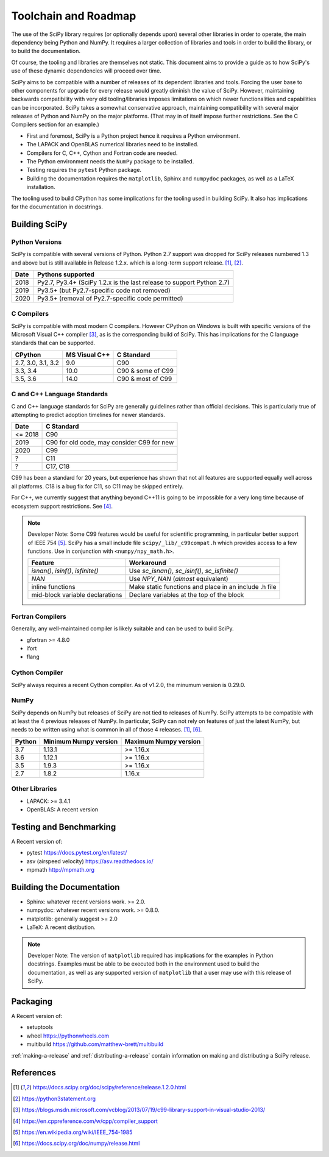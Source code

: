 Toolchain and Roadmap
=====================

The use of the SciPy library requires (or optionally depends upon) several
other libraries in order to operate, the main dependency being Python and NumPy.
It requires a larger collection of libraries and tools in order to build the library,
or to build the documentation.

Of course, the tooling and libraries are themselves not static.  This document aims to provide a
guide as to how SciPy's use of these dynamic dependencies will proceed over time.

SciPy aims to be compatible with a number of releases of its dependent libraries and tools.
Forcing the user base to other components for upgrade for every release would greatly
diminish the value of SciPy.  However, maintaining backwards compatibility
with very old tooling/libraries imposes limitations on which newer functionalities and capabilities
can be incorporated.  SciPy takes a somewhat conservative approach, maintaining compatibility with
several major releases of Python and NumPy on the major platforms. (That may in of itself impose
further restrictions.  See the C Compilers section for an example.)


- First and foremost, SciPy is a Python project hence it requires a Python environment.
- The LAPACK and OpenBLAS numerical libraries need to be installed.
- Compilers for C, C++, Cython and Fortran code are needed.
- The Python environment needs the ``NumPy`` package to be installed.
- Testing requires the ``pytest`` Python package.
- Building the documentation requires the ``matplotlib``, Sphinx and ``numpydoc`` packages, as well as a LaTeX installation.

The tooling used to build CPython has some implications for the tooling used in building SciPy.
It also has implications for the documentation in docstrings.


Building SciPy
--------------

Python Versions
^^^^^^^^^^^^^^^

SciPy is compatible with several versions of Python.  Python 2.7 support was dropped for SciPy
releases numbered 1.3 and above but is still available in Release 1.2.x.
which is a long-term support release. [1]_, [2]_.

================  =======================================================================
 Date             Pythons supported
================  =======================================================================
 2018              Py2.7, Py3.4+ (SciPy 1.2.x is the last release to support Python 2.7)
 2019              Py3.5+ (but Py2.7-specific code not removed)
 2020              Py3.5+ (removal of Py2.7-specific code permitted)
================  =======================================================================



C Compilers
^^^^^^^^^^^

SciPy is compatible with most modern C compilers.  However CPython on Windows is
built with specific versions of the Microsoft Visual C++ compiler [3]_, as is the
corresponding build of SciPy.  This has implications for the C language standards
that can be supported.

===================   ==============   ===================
CPython               MS Visual C++    C Standard
===================   ==============   ===================
2.7, 3.0, 3.1, 3.2       9.0           C90
3.3, 3.4                10.0           C90 & some of C99
3.5, 3.6                14.0           C90 & most of C99
===================   ==============   ===================



C and C++ Language Standards
^^^^^^^^^^^^^^^^^^^^^^^^^^^^

C and C++ language standards for SciPy are generally guidelines
rather than official decisions. This is particularly true of
attempting to predict adoption timelines for newer standards.

================  ===========================================
 Date              C Standard
================  ===========================================
 <= 2018           C90
 2019              C90 for old code, may consider C99 for new
 2020              C99
 ?                 C11
 ?                 C17, C18
================  ===========================================

C99 has been a standard for 20 years, but experience has shown that
not all features are supported equally well across all platforms.
C18 is a bug fix for C11, so C11 may be skipped entirely.

For C++, we currently suggest that anything beyond C++11 is going to be impossible
for a very long time because of ecosystem support restrictions. See [4]_.

.. note::

    Developer Note: Some C99 features would be useful for scientific programming, in particular better support of
    IEEE 754 [5]_.  SciPy has a small include file ``scipy/_lib/_c99compat.h`` which provides
    access to a few functions.  Use in conjunction with ``<numpy/npy_math.h>``.

    ===================================   ========================================================
     Feature                               Workaround
    ===================================   ========================================================
     `isnan()`, `isinf()`, `isfinite()`   Use `sc_isnan()`, `sc_isinf()`, `sc_isfinite()`
     `NAN`                                Use `NPY_NAN` (*almost* equivalent)
     inline functions                     Make static functions and place in an include .h file
     mid-block variable declarations      Declare variables at the top of the block
    ===================================   ========================================================


Fortran Compilers
^^^^^^^^^^^^^^^^^

Generally, any well-maintained compiler is likely suitable and can be used to build SciPy.

- gfortran >= 4.8.0
- ifort
- flang

Cython Compiler
^^^^^^^^^^^^^^^

SciPy always requires a recent Cython compiler. As of v1.2.0, the minumum version is 0.29.0.

NumPy
^^^^^

SciPy depends on NumPy but releases of SciPy are not tied to releases of NumPy.
SciPy attempts to be compatible with at least the 4 previous releases of NumPy.
In particular, SciPy can not rely on features of just the latest NumPy, but needs to be
written using what is common in all of those 4 releases. [1]_, [6]_.

========  ========================    ===========================
 Python    Minimum Numpy version       Maximum Numpy version
========  ========================    ===========================
3.7         1.13.1                     >= 1.16.x
3.6         1.12.1                     >= 1.16.x
3.5         1.9.3                      >= 1.16.x
2.7         1.8.2                      1.16.x
========  ========================    ===========================


Other Libraries
^^^^^^^^^^^^^^^

- LAPACK: >= 3.4.1
- OpenBLAS: A recent version


Testing and Benchmarking
--------------------------

A Recent version of:

- pytest https://docs.pytest.org/en/latest/
- asv (airspeed velocity)  https://asv.readthedocs.io/
- mpmath http://mpmath.org


Building the Documentation
--------------------------

- Sphinx: whatever recent versions work. >= 2.0.
- numpydoc: whatever recent versions work. >=  0.8.0.
- matplotlib: generally suggest >= 2.0
- LaTeX: A recent distibution.


.. note::

    Developer Note: The version of ``matplotlib`` required has
    implications for the examples in Python docstrings.
    Examples must be able to be executed both in the environment used to build the documentation,
    as well as any supported version of ``matplotlib`` that a user may use with this release of SciPy.


Packaging
---------

A Recent version of:

- setuptools
- wheel  https://pythonwheels.com
- multibuild  https://github.com/matthew-brett/multibuild

:ref:`making-a-release` and :ref:`distributing-a-release` contain information on
making and distributing a SciPy release.

References
----------

.. [1] https://docs.scipy.org/doc/scipy/reference/release.1.2.0.html
.. [2] https://python3statement.org
.. [3] https://blogs.msdn.microsoft.com/vcblog/2013/07/19/c99-library-support-in-visual-studio-2013/
.. [4] https://en.cppreference.com/w/cpp/compiler_support
.. [5] https://en.wikipedia.org/wiki/IEEE_754-1985
.. [6] https://docs.scipy.org/doc/numpy/release.html
